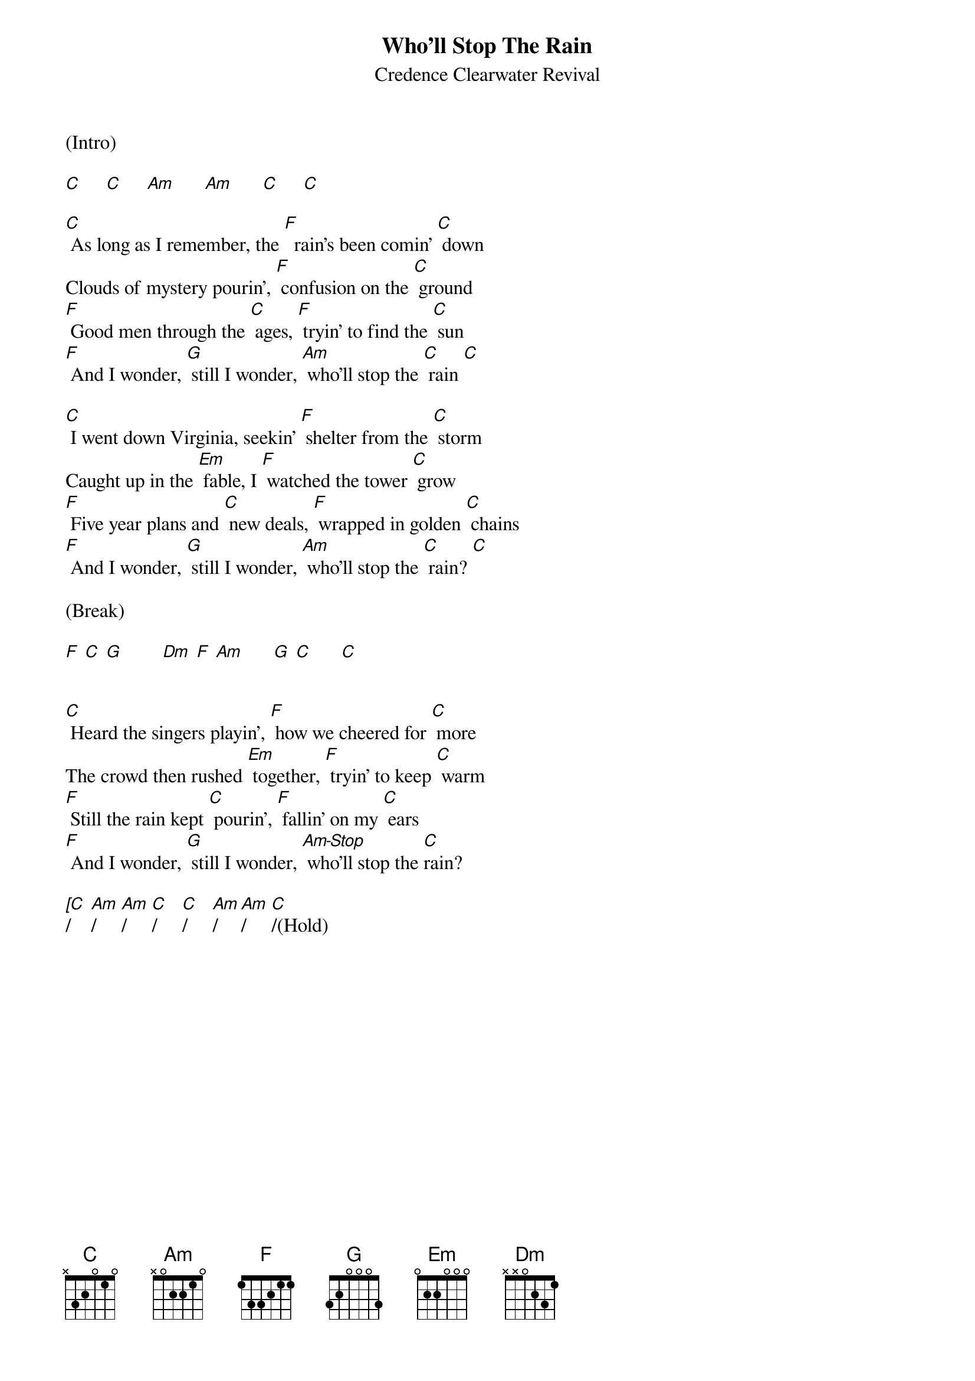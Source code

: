 {title: Who'll Stop The Rain}
{st: Credence Clearwater Revival}

(Intro)

[C]     [C]     [Am]      [Am]      [C]     [C]

[C] As long as I remember, the [F]  rain's been comin' [C] down
Clouds of mystery pourin', [F] confusion on the [C] ground
[F] Good men through the [C] ages, [F] tryin' to find the [C] sun
[F] And I wonder, [G] still I wonder, [Am] who'll stop the [C] rain [C]

[C] I went down Virginia, seekin' [F] shelter from the [C] storm
Caught up in the [Em] fable, I [F] watched the tower [C] grow
[F] Five year plans and [C] new deals, [F] wrapped in golden [C] chains
[F] And I wonder, [G] still I wonder, [Am] who'll stop the [C] rain? [C]

(Break)

[F] [C] [G]        [Dm] [F] [Am]      [G] [C]      [C]


[C] Heard the singers playin', [F] how we cheered for [C] more
The crowd then rushed [Em] together, [F] tryin' to keep [C] warm
[F] Still the rain kept [C] pourin', [F] fallin' on my [C] ears
[F] And I wonder, [G] still I wonder, [Am-Stop] who'll stop the [C]rain?

[[C]/    [Am]/     [Am]/     [C]/     [C]/     [Am]/    [Am]/     [C]/(Hold)